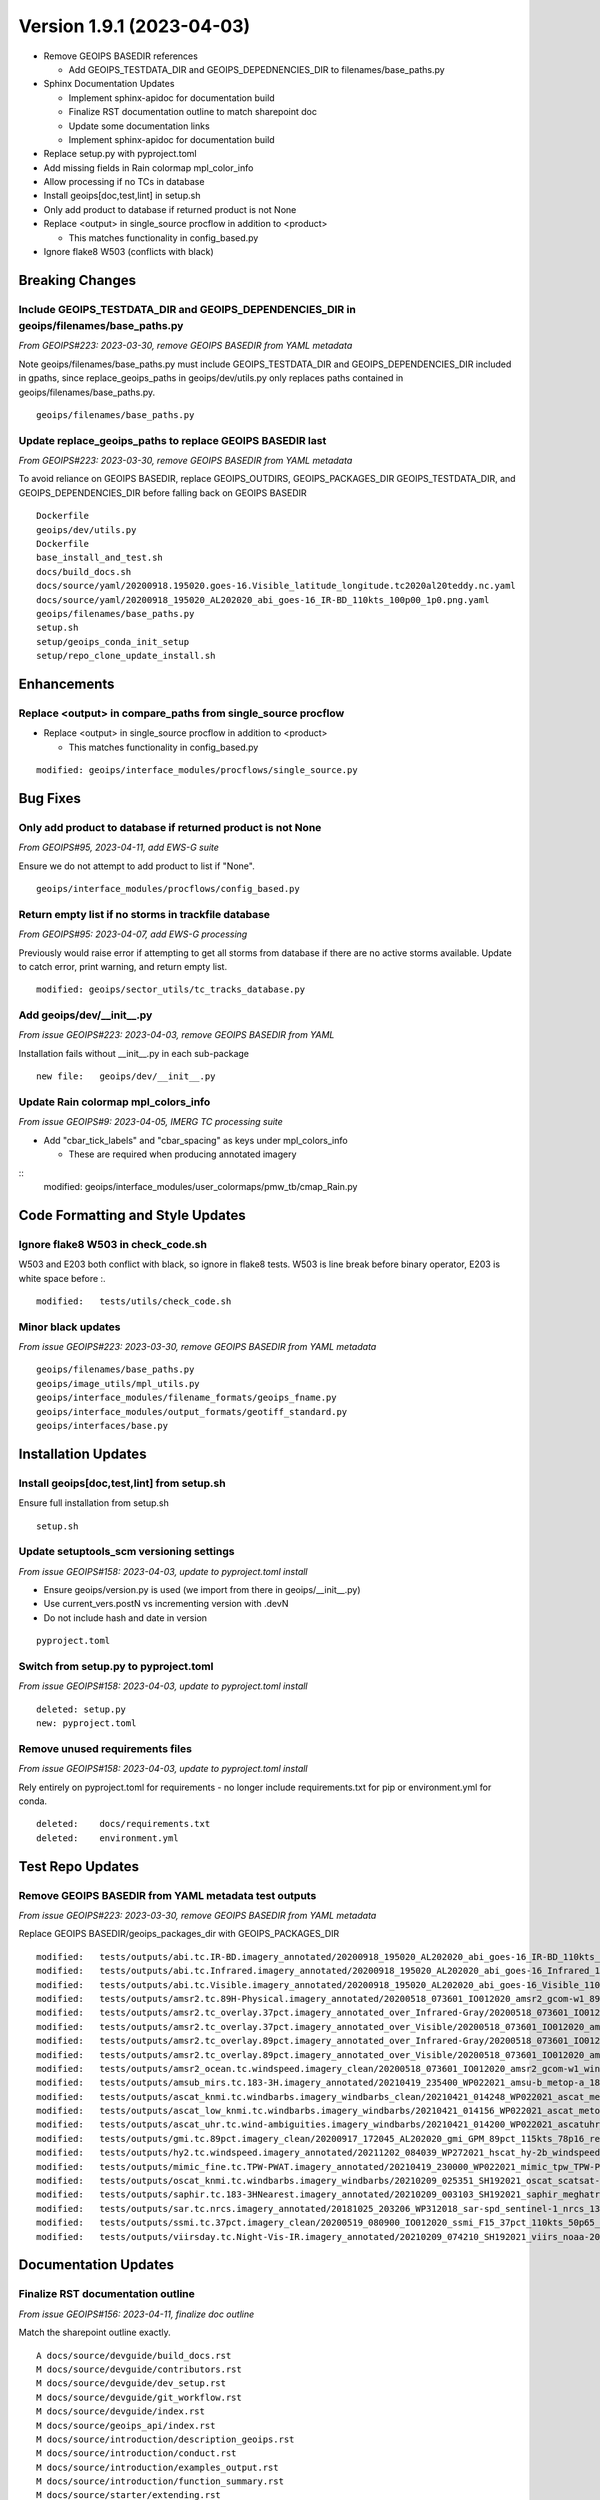 .. dropdown:: Distribution Statement

 | # # # This source code is subject to the license referenced at
 | # # # https://github.com/NRLMMD-GEOIPS.

Version 1.9.1 (2023-04-03)
**************************

* Remove GEOIPS BASEDIR references

  * Add GEOIPS_TESTDATA_DIR and GEOIPS_DEPEDNENCIES_DIR to filenames/base_paths.py
* Sphinx Documentation Updates

  * Implement sphinx-apidoc for documentation build
  * Finalize RST documentation outline to match sharepoint doc
  * Update some documentation links
  * Implement sphinx-apidoc for documentation build
* Replace setup.py with pyproject.toml
* Add missing fields in Rain colormap mpl_color_info
* Allow processing if no TCs in database
* Install geoips[doc,test,lint] in setup.sh
* Only add product to database if returned product is not None
* Replace <output> in single_source procflow in addition to <product>

  * This matches functionality in config_based.py
* Ignore flake8 W503 (conflicts with black)

Breaking Changes
================

Include GEOIPS_TESTDATA_DIR and GEOIPS_DEPENDENCIES_DIR in geoips/filenames/base_paths.py
-----------------------------------------------------------------------------------------

*From GEOIPS#223: 2023-03-30, remove GEOIPS BASEDIR from YAML metadata*

Note geoips/filenames/base_paths.py must include GEOIPS_TESTDATA_DIR
and GEOIPS_DEPENDENCIES_DIR included in gpaths,
since replace_geoips_paths in geoips/dev/utils.py only replaces paths contained
in geoips/filenames/base_paths.py.

::

    geoips/filenames/base_paths.py

Update replace_geoips_paths to replace GEOIPS BASEDIR last
----------------------------------------------------------

*From GEOIPS#223: 2023-03-30, remove GEOIPS BASEDIR from YAML metadata*

To avoid reliance on GEOIPS BASEDIR, replace GEOIPS_OUTDIRS, GEOIPS_PACKAGES_DIR
GEOIPS_TESTDATA_DIR, and GEOIPS_DEPENDENCIES_DIR before falling back on
GEOIPS BASEDIR

::

    Dockerfile
    geoips/dev/utils.py
    Dockerfile
    base_install_and_test.sh
    docs/build_docs.sh
    docs/source/yaml/20200918.195020.goes-16.Visible_latitude_longitude.tc2020al20teddy.nc.yaml
    docs/source/yaml/20200918_195020_AL202020_abi_goes-16_IR-BD_110kts_100p00_1p0.png.yaml
    geoips/filenames/base_paths.py
    setup.sh
    setup/geoips_conda_init_setup
    setup/repo_clone_update_install.sh

Enhancements
============

Replace <output> in compare_paths from single_source procflow
-------------------------------------------------------------

* Replace <output> in single_source procflow in addition to <product>

  * This matches functionality in config_based.py

::

    modified: geoips/interface_modules/procflows/single_source.py

Bug Fixes
=========

Only add product to database if returned product is not None
------------------------------------------------------------

*From GEOIPS#95, 2023-04-11, add EWS-G suite*

Ensure we do not attempt to add product to list if "None".

::

    geoips/interface_modules/procflows/config_based.py

Return empty list if no storms in trackfile database
-----------------------------------------------------

*From GEOIPS#95: 2023-04-07, add EWS-G processing*

Previously would raise error if attempting to get all storms from database if
there are no active storms available.  Update to catch error, print warning,
and return empty list.

::

  modified: geoips/sector_utils/tc_tracks_database.py

Add geoips/dev/__init__.py
--------------------------

*From issue GEOIPS#223: 2023-04-03, remove GEOIPS BASEDIR from YAML*

Installation fails without __init__.py in each sub-package

::

    new file:   geoips/dev/__init__.py

Update Rain colormap mpl_colors_info
------------------------------------

*From issue GEOIPS#9: 2023-04-05, IMERG TC processing suite*

* Add "cbar_tick_labels" and "cbar_spacing" as keys under mpl_colors_info

  * These are required when producing annotated imagery

::
    modified: geoips/interface_modules/user_colormaps/pmw_tb/cmap_Rain.py

Code Formatting and Style Updates
=================================

Ignore flake8 W503 in check_code.sh
-----------------------------------

W503 and E203 both conflict with black, so ignore in flake8 tests.
W503 is line break before binary operator, E203 is white space before :.

::

    modified:   tests/utils/check_code.sh

Minor black updates
-------------------

*From issue GEOIPS#223: 2023-03-30, remove GEOIPS BASEDIR from YAML metadata*

::

    geoips/filenames/base_paths.py
    geoips/image_utils/mpl_utils.py
    geoips/interface_modules/filename_formats/geoips_fname.py
    geoips/interface_modules/output_formats/geotiff_standard.py
    geoips/interfaces/base.py

Installation Updates
====================

Install geoips[doc,test,lint] from setup.sh
-------------------------------------------

Ensure full installation from setup.sh

::

    setup.sh

Update setuptools_scm versioning settings
-----------------------------------------

*From issue GEOIPS#158: 2023-04-03, update to pyproject.toml install*

* Ensure geoips/version.py is used (we import from there in geoips/__init__.py)
* Use current_vers.postN vs incrementing version with .devN
* Do not include hash and date in version

::

    pyproject.toml

Switch from setup.py to pyproject.toml
--------------------------------------

*From issue GEOIPS#158: 2023-04-03, update to pyproject.toml install*

::

    deleted: setup.py
    new: pyproject.toml

Remove unused requirements files
--------------------------------

*From issue GEOIPS#158: 2023-04-03, update to pyproject.toml install*

Rely entirely on pyproject.toml for requirements - no longer include
requirements.txt for pip or environment.yml for conda.

::

    deleted:    docs/requirements.txt
    deleted:    environment.yml


Test Repo Updates
=================

Remove GEOIPS BASEDIR from YAML metadata test outputs
------------------------------------------------------

*From issue GEOIPS#223: 2023-03-30, remove GEOIPS BASEDIR from YAML metadata*

Replace GEOIPS BASEDIR/geoips_packages_dir with GEOIPS_PACKAGES_DIR

::

        modified:   tests/outputs/abi.tc.IR-BD.imagery_annotated/20200918_195020_AL202020_abi_goes-16_IR-BD_110kts_100p00_1p0.png.yaml
        modified:   tests/outputs/abi.tc.Infrared.imagery_annotated/20200918_195020_AL202020_abi_goes-16_Infrared_110kts_100p00_1p0.png.yaml
        modified:   tests/outputs/abi.tc.Visible.imagery_annotated/20200918_195020_AL202020_abi_goes-16_Visible_110kts_100p00_1p0.png.yaml
        modified:   tests/outputs/amsr2.tc.89H-Physical.imagery_annotated/20200518_073601_IO012020_amsr2_gcom-w1_89H-Physical_140kts_100p00_res1p0-cr300.png.yaml
        modified:   tests/outputs/amsr2.tc_overlay.37pct.imagery_annotated_over_Infrared-Gray/20200518_073601_IO012020_amsr2_gcom-w1_37pct_140kts_95p89_res1p0-cr100-bgInfrared-Gray.png.yaml
        modified:   tests/outputs/amsr2.tc_overlay.37pct.imagery_annotated_over_Visible/20200518_073601_IO012020_amsr2_gcom-w1_37pct_140kts_95p89_res1p0-cr100-bgVisible.png.yaml
        modified:   tests/outputs/amsr2.tc_overlay.89pct.imagery_annotated_over_Infrared-Gray/20200518_073601_IO012020_amsr2_gcom-w1_89pct_140kts_98p32_res1p0-cr100-bgInfrared-Gray.png.yaml
        modified:   tests/outputs/amsr2.tc_overlay.89pct.imagery_annotated_over_Visible/20200518_073601_IO012020_amsr2_gcom-w1_89pct_140kts_98p32_res1p0-cr100-bgVisible.png.yaml
        modified:   tests/outputs/amsr2_ocean.tc.windspeed.imagery_clean/20200518_073601_IO012020_amsr2_gcom-w1_windspeed_140kts_85p45_1p0-clean.png.yaml
        modified:   tests/outputs/amsub_mirs.tc.183-3H.imagery_annotated/20210419_235400_WP022021_amsu-b_metop-a_183-3H_115kts_100p00_1p0.png.yaml
        modified:   tests/outputs/ascat_knmi.tc.windbarbs.imagery_windbarbs_clean/20210421_014248_WP022021_ascat_metop-c_windbarbs_120kts_78p20_0p5-clean.png.yaml
        modified:   tests/outputs/ascat_low_knmi.tc.windbarbs.imagery_windbarbs/20210421_014156_WP022021_ascat_metop-c_windbarbs_120kts_35p17_1p0.png.yaml
        modified:   tests/outputs/ascat_uhr.tc.wind-ambiguities.imagery_windbarbs/20210421_014200_WP022021_ascatuhr_metop-c_wind-ambiguities_120kts_100p00_0p1.png.yaml
        modified:   tests/outputs/gmi.tc.89pct.imagery_clean/20200917_172045_AL202020_gmi_GPM_89pct_115kts_78p16_res1p0-cr300-clean.png.yaml
        modified:   tests/outputs/hy2.tc.windspeed.imagery_annotated/20211202_084039_WP272021_hscat_hy-2b_windspeed_95kts_97p06_1p0.png.yaml
        modified:   tests/outputs/mimic_fine.tc.TPW-PWAT.imagery_annotated/20210419_230000_WP022021_mimic_tpw_TPW-PWAT_115kts_100p00_1p0.png.yaml
        modified:   tests/outputs/oscat_knmi.tc.windbarbs.imagery_windbarbs/20210209_025351_SH192021_oscat_scatsat-1_windbarbs_135kts_75p10_1p0.png.yaml
        modified:   tests/outputs/saphir.tc.183-3HNearest.imagery_annotated/20210209_003103_SH192021_saphir_meghatropiques_183-3HNearest_135kts_88p76_1p0.png.yaml
        modified:   tests/outputs/sar.tc.nrcs.imagery_annotated/20181025_203206_WP312018_sar-spd_sentinel-1_nrcs_130kts_58p51_res1p0-cr300.png.yaml
        modified:   tests/outputs/ssmi.tc.37pct.imagery_clean/20200519_080900_IO012020_ssmi_F15_37pct_110kts_50p65_1p0-clean.png.yaml
        modified:   tests/outputs/viirsday.tc.Night-Vis-IR.imagery_annotated/20210209_074210_SH192021_viirs_noaa-20_Night-Vis-IR_130kts_100p00_1p0.png.yaml

Documentation Updates
=====================

Finalize RST documentation outline
----------------------------------

*From issue GEOIPS#156: 2023-04-11, finalize doc outline*

Match the sharepoint outline exactly.

::

    A docs/source/devguide/build_docs.rst
    M docs/source/devguide/contributors.rst
    M docs/source/devguide/dev_setup.rst
    M docs/source/devguide/git_workflow.rst
    M docs/source/devguide/index.rst
    M docs/source/geoips_api/index.rst
    M docs/source/introduction/description_geoips.rst
    M docs/source/introduction/conduct.rst
    M docs/source/introduction/examples_output.rst
    M docs/source/introduction/function_summary.rst
    M docs/source/starter/extending.rst
    M docs/source/starter/index.rst
    M docs/source/starter/installation.rst
    M docs/source/starter/starter_examples.rst
    M docs/source/userguide/command_line.rst
    M docs/source/userguide/function_list.rst
    M docs/source/userguide/geoips_structure.rst
    M docs/source/userguide/plugin_extend.rst

Finalize sphinx-apidoc build
----------------------------

*From issue GEOIPS#197: 2023-04-03, update to sphinx-apidoc*

Update to use sphinx-apidoc vs

::
    docs/source/conf.py
    docs/build_docs.sh

Bug fixes to get sphinx-apidoc to work

::

    docs/source/conf.py  # Paths, and footer_end update
    geoips/interfaces/base.py # Comment out duplicate docstring references
    # Change API link references:
    geoips/interface_modules/trackfile_parsers/bdeck_parser.py
    geoips/interface_modules/trackfile_parsers/flat_sectorfile_parser.py
    geoips/interface_modules/user_colormaps/matplotlib_linear_norm.py
    geoips/interface_modules/user_colormaps/tpw/tpw_cimss.py
    geoips/interface_modules/user_colormaps/tpw/tpw_purple.py
    geoips/interface_modules/user_colormaps/tpw/tpw_pwat.py

Update broken documentation links
---------------------------------

Fixing broken links in documentation

::

    modified: README.md
    modified: docs/source/devguide/setup_new_plugin.rst
    deleted: docs/setup-new-plugin.rst
    modified: docs/source/devguide/contributors.rst
    deleted: docs/contributors.rst
